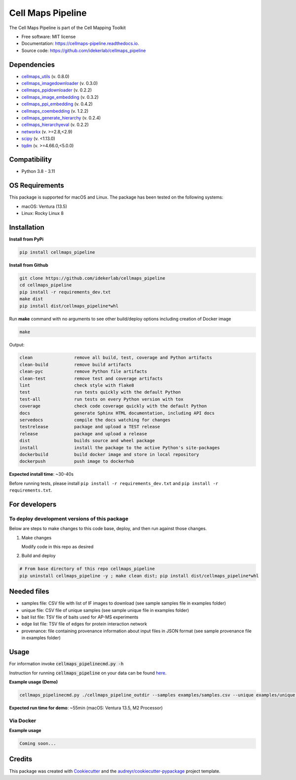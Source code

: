 ===================
Cell Maps Pipeline
===================
The Cell Maps Pipeline is part of the Cell Mapping Toolkit


.. image:: https://img.shields.io/pypi/v/cellmaps_pipeline.svg
        :target: https://pypi.python.org/pypi/cellmaps_pipeline

.. image:: https://app.travis-ci.com/idekerlab/cellmaps_pipeline.svg?branch=main
        :target: https://app.travis-ci.com/idekerlab/cellmaps_pipeline

.. image:: https://readthedocs.org/projects/cellmaps-pipeline/badge/?version=latest
        :target: https://cellmaps-pipeline.readthedocs.io/en/latest/?badge=latest
        :alt: Documentation Status

* Free software: MIT license
* Documentation: https://cellmaps-pipeline.readthedocs.io.
* Source code: https://github.com/idekerlab/cellmaps_pipeline

Dependencies
------------

* `cellmaps_utils <https://pypi.org/project/cellmaps-utils>`__ (v. 0.8.0)
* `cellmaps_imagedownloader <https://pypi.org/project/cellmaps-imagedownloader>`__ (v. 0.3.0)
* `cellmaps_ppidownloader <https://pypi.org/project/cellmaps-ppidownloader>`__ (v. 0.2.2)
* `cellmaps_image_embedding <https://pypi.org/project/cellmaps-image-embedding>`__ (v. 0.3.2)
* `cellmaps_ppi_embedding <https://pypi.org/project/cellmaps-ppi-embedding/>`__ (v. 0.4.2)
* `cellmaps_coembedding <https://pypi.org/project/cellmaps-coembedding>`__ (v. 1.2.2)
* `cellmaps_generate_hierarchy <https://pypi.org/project/cellmaps-generate-hierarchy>`__ (v. 0.2.4)
* `cellmaps_hierarchyeval <https://pypi.org/project/cellmaps-hierarchyeval>`__ (v. 0.2.2)
* `networkx <https://pypi.org/project/networkx>`__ (v. >=2.8,<2.9)
* `scipy <https://pypi.org/project/scipy>`__ (v. <1.13.0)
* `tqdm <https://pypi.org/project/tqdm>`__ (v. >=4.66.0,<5.0.0)

Compatibility
-------------

* Python 3.8 - 3.11


OS Requirements
----------------
This package is supported for macOS and Linux. The package has been tested on the following systems:

* macOS: Ventura (13.5)

* Linux: Rocky Linux 8


Installation
------------

**Install from PyPi**

.. code-block::

    pip install cellmaps_pipeline

**Install from Github**

.. code-block::

   git clone https://github.com/idekerlab/cellmaps_pipeline
   cd cellmaps_pipeline
   pip install -r requirements_dev.txt
   make dist
   pip install dist/cellmaps_pipeline*whl


Run **make** command with no arguments to see other build/deploy options including creation of Docker image

.. code-block::

   make

Output:

.. code-block::

   clean                remove all build, test, coverage and Python artifacts
   clean-build          remove build artifacts
   clean-pyc            remove Python file artifacts
   clean-test           remove test and coverage artifacts
   lint                 check style with flake8
   test                 run tests quickly with the default Python
   test-all             run tests on every Python version with tox
   coverage             check code coverage quickly with the default Python
   docs                 generate Sphinx HTML documentation, including API docs
   servedocs            compile the docs watching for changes
   testrelease          package and upload a TEST release
   release              package and upload a release
   dist                 builds source and wheel package
   install              install the package to the active Python's site-packages
   dockerbuild          build docker image and store in local repository
   dockerpush           push image to dockerhub

**Expected install time**: ~30-40s

Before running tests, please install ``pip install -r requirements_dev.txt`` and ``pip install -r requirements.txt``.

For developers
-------------------------------------------

To deploy development versions of this package
~~~~~~~~~~~~~~~~~~~~~~~~~~~~~~~~~~~~~~~~~~~~~~~~~~

Below are steps to make changes to this code base, deploy, and then run
against those changes.

#. Make changes

   Modify code in this repo as desired

#. Build and deploy

.. code-block::

    # From base directory of this repo cellmaps_pipeline
    pip uninstall cellmaps_pipeline -y ; make clean dist; pip install dist/cellmaps_pipeline*whl



Needed files
------------

* samples file: CSV file with list of IF images to download (see sample samples file in examples folder)
* unique file: CSV file of unique samples (see sample unique file in examples folder)
* bait list file: TSV file of baits used for AP-MS experiments
* edge list file: TSV file of edges for protein interaction network
* provenance: file containing provenance information about input files in JSON format (see sample provenance file in examples folder)

Usage
-----

For information invoke :code:`cellmaps_pipelinecmd.py -h`

Instruction for running :code:`cellmaps_pipeline` on your data can be found `here <https://cellmaps-pipeline.readthedocs.io/en/latest/usage.html>`__.

**Example usage (Demo)**

.. code-block::

   cellmaps_pipelinecmd.py ./cellmaps_pipeline_outdir --samples examples/samples.csv --unique examples/unique.csv --edgelist examples/edgelist.tsv --baitlist examples/baitlist.tsv --provenance examples/provenance.json

**Expected run time for demo**: ~55min (macOS: Ventura 13.5, M2 Processor)

Via Docker
~~~~~~~~~~~~~~~~~~~~~~

**Example usage**


.. code-block::

   Coming soon...

Credits
-------

This package was created with Cookiecutter_ and the `audreyr/cookiecutter-pypackage`_ project template.

.. _Cookiecutter: https://github.com/audreyr/cookiecutter
.. _`audreyr/cookiecutter-pypackage`: https://github.com/audreyr/cookiecutter-pypackage
.. _NDEx: http://www.ndexbio.org

